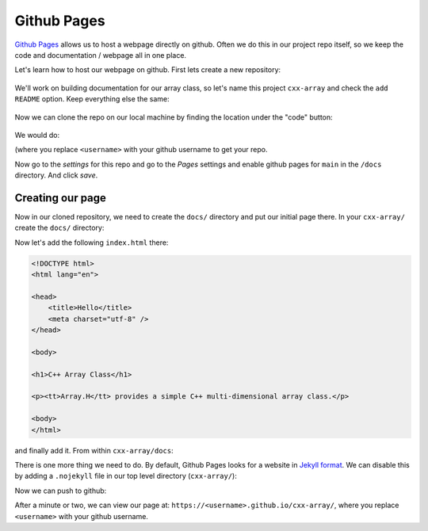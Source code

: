 ************
Github Pages
************

`Github Pages <https://pages.github.com/>`_ allows us to host a webpage
directly on github.  Often we do this in our project repo itself, so
we keep the code and documentation / webpage all in one place.

Let's learn how to host our webpage on github.  First lets create a
new repository:

.. figure:: github-new-repo.png
   :align: center
   :width: 90%

We'll work on building documentation for our array class, so let's
name this project ``cxx-array`` and check the ``add README`` option.
Keep everything else the same:

.. figure:: github-cxx-array-repo.png
   :align: center
   :width: 90%

Now we can clone the repo on our local machine by finding the location
under the "code" button:

.. figure:: github-clone-button.png
   :align: center
   :width: 90%

We would do:

.. prompt:: bash

   git clone git@github.com:<username>/cxx-array.git

(where you replace ``<username>`` with your github username to get your
repo.

Now go to the *settings* for this repo and go to the *Pages* settings
and enable github pages for ``main`` in the ``/docs`` directory.  And
click *save*.

.. figure:: github-pages.png
   :align: center
   :width: 90%


Creating our page
=================

Now in our cloned repository, we need to create the ``docs/`` directory
and put our initial page there.  In your ``cxx-array/`` create the ``docs/``
directory:

.. prompt:: bash

   mkdir docs/

Now let's add the following ``index.html`` there:

.. code:: html

   <!DOCTYPE html>
   <html lang="en">

   <head>
       <title>Hello</title>
       <meta charset="utf-8" />
   </head>

   <body>

   <h1>C++ Array Class</h1>

   <p><tt>Array.H</tt> provides a simple C++ multi-dimensional array class.</p>

   <body>
   </html>

and finally add it.  From within ``cxx-array/docs``:

.. prompt:: bash

   git add index.html
   git commit -m "first webpage"


There is one more thing we need to do.  By default, Github Pages looks for
a website in `Jekyll format <https://github.com/jekyll/jekyll>`_.  We can
disable this by adding a ``.nojekyll`` file in our top level directory (``cxx-array/``):

.. prompt:: bash

   touch .nojekyll
   git add .nojekyll
   git commit -m "add nojekyll"

Now we can push to github:

.. prompt:: bash

   git push


After a minute or two, we can view our page at:
``https://<username>.github.io/cxx-array/``, where you replace
``<username>`` with your github username.



